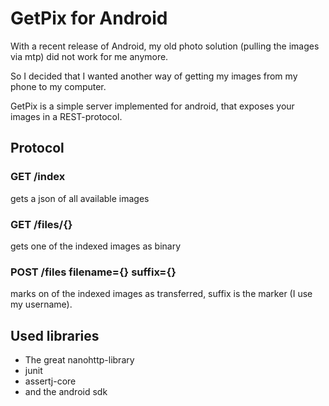* GetPix for Android
With a recent release of Android, my old photo solution (pulling the
images via mtp) did not work for me anymore.

So I decided that I wanted another way of getting my images from my
phone to my computer.

GetPix is a simple server implemented for android, that exposes your
images in a REST-protocol.

** Protocol
*** GET /index
gets a json of all available images

*** GET /files/{}
gets one of the indexed images as binary

*** POST /files filename={} suffix={}
marks on of the indexed images as transferred, suffix is the marker (I
use my username).

** Used libraries
- The great nanohttp-library
- junit
- assertj-core
- and the android sdk
